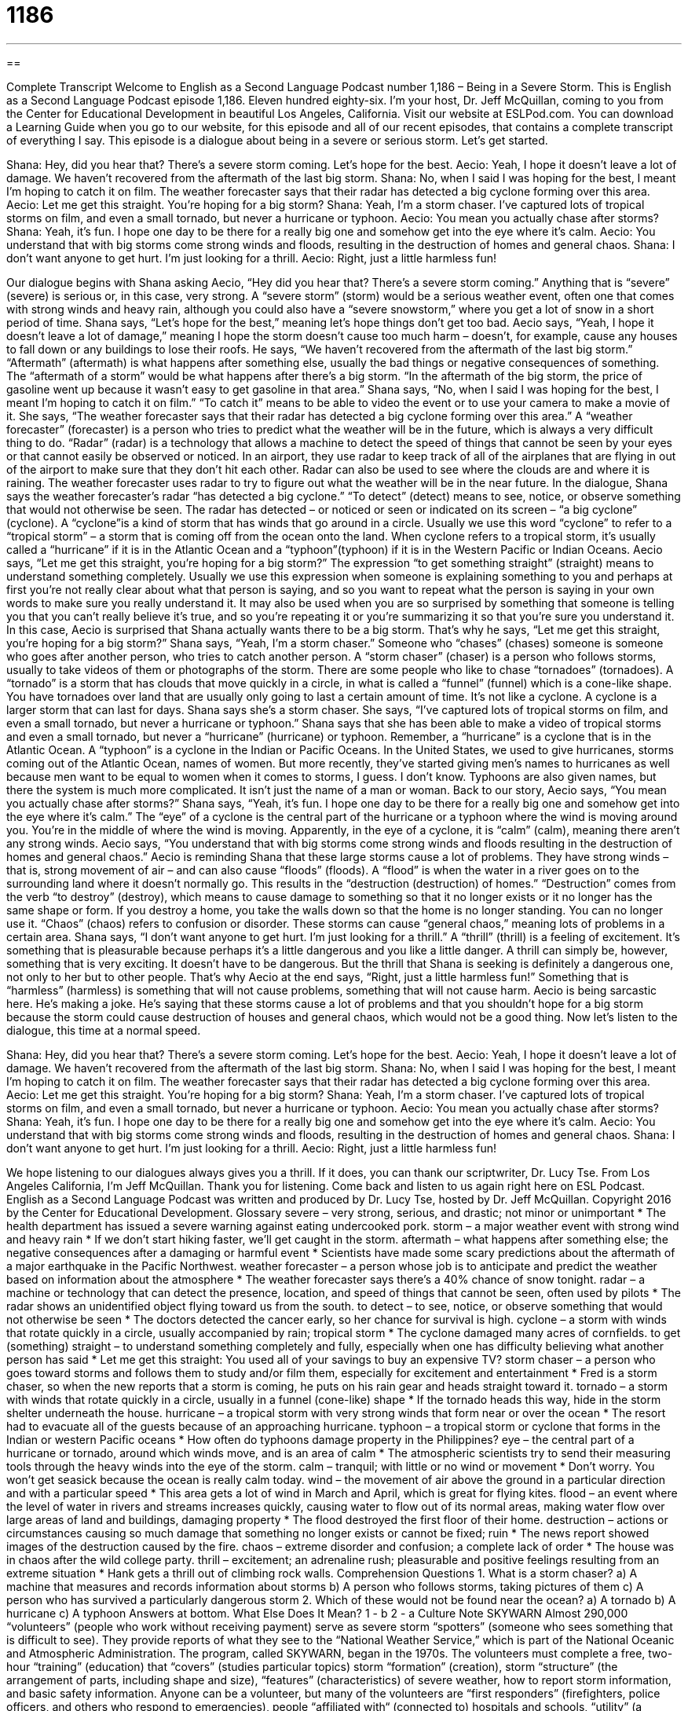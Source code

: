 = 1186
:toc: left
:toclevels: 3
:sectnums:
:stylesheet: ../../../myAdocCss.css

'''

== 

Complete Transcript
Welcome to English as a Second Language Podcast number 1,186 – Being in a Severe Storm.
This is English as a Second Language Podcast episode 1,186. Eleven hundred eighty-six. I’m your host, Dr. Jeff McQuillan, coming to you from the Center for Educational Development in beautiful Los Angeles, California.
Visit our website at ESLPod.com. You can download a Learning Guide when you go to our website, for this episode and all of our recent episodes, that contains a complete transcript of everything I say.
This episode is a dialogue about being in a severe or serious storm. Let’s get started.
[start of dialogue]
Shana: Hey, did you hear that? There’s a severe storm coming. Let’s hope for the best.
Aecio: Yeah, I hope it doesn’t leave a lot of damage. We haven’t recovered from the aftermath of the last big storm.
Shana: No, when I said I was hoping for the best, I meant I’m hoping to catch it on film. The weather forecaster says that their radar has detected a big cyclone forming over this area.
Aecio: Let me get this straight. You’re hoping for a big storm?
Shana: Yeah, I’m a storm chaser. I’ve captured lots of tropical storms on film, and even a small tornado, but never a hurricane or typhoon.
Aecio: You mean you actually chase after storms?
Shana: Yeah, it’s fun. I hope one day to be there for a really big one and somehow get into the eye where it’s calm.
Aecio: You understand that with big storms come strong winds and floods, resulting in the destruction of homes and general chaos.
Shana: I don’t want anyone to get hurt. I’m just looking for a thrill.
Aecio: Right, just a little harmless fun!
[end of dialogue]
Our dialogue begins with Shana asking Aecio, “Hey did you hear that? There’s a severe storm coming.” Anything that is “severe” (severe) is serious or, in this case, very strong. A “severe storm” (storm) would be a serious weather event, often one that comes with strong winds and heavy rain, although you could also have a “severe snowstorm,” where you get a lot of snow in a short period of time. Shana says, “Let’s hope for the best,” meaning let’s hope things don’t get too bad.
Aecio says, “Yeah, I hope it doesn’t leave a lot of damage,” meaning I hope the storm doesn’t cause too much harm – doesn’t, for example, cause any houses to fall down or any buildings to lose their roofs. He says, “We haven’t recovered from the aftermath of the last big storm.” “Aftermath” (aftermath) is what happens after something else, usually the bad things or negative consequences of something. The “aftermath of a storm” would be what happens after there’s a big storm. “In the aftermath of the big storm, the price of gasoline went up because it wasn’t easy to get gasoline in that area.”
Shana says, “No, when I said I was hoping for the best, I meant I’m hoping to catch it on film.” “To catch it” means to be able to video the event or to use your camera to make a movie of it. She says, “The weather forecaster says that their radar has detected a big cyclone forming over this area.” A “weather forecaster” (forecaster) is a person who tries to predict what the weather will be in the future, which is always a very difficult thing to do.
“Radar” (radar) is a technology that allows a machine to detect the speed of things that cannot be seen by your eyes or that cannot easily be observed or noticed. In an airport, they use radar to keep track of all of the airplanes that are flying in out of the airport to make sure that they don’t hit each other. Radar can also be used to see where the clouds are and where it is raining. The weather forecaster uses radar to try to figure out what the weather will be in the near future.
In the dialogue, Shana says the weather forecaster’s radar “has detected a big cyclone.” “To detect” (detect) means to see, notice, or observe something that would not otherwise be seen. The radar has detected – or noticed or seen or indicated on its screen – “a big cyclone” (cyclone). A “cyclone”is a kind of storm that has winds that go around in a circle. Usually we use this word “cyclone” to refer to a “tropical storm” – a storm that is coming off from the ocean onto the land.
When cyclone refers to a tropical storm, it’s usually called a “hurricane” if it is in the Atlantic Ocean and a “typhoon”(typhoon) if it is in the Western Pacific or Indian Oceans. Aecio says, “Let me get this straight, you’re hoping for a big storm?” The expression “to get something straight” (straight) means to understand something completely. Usually we use this expression when someone is explaining something to you and perhaps at first you’re not really clear about what that person is saying, and so you want to repeat what the person is saying in your own words to make sure you really understand it.
It may also be used when you are so surprised by something that someone is telling you that you can’t really believe it’s true, and so you’re repeating it or you’re summarizing it so that you’re sure you understand it. In this case, Aecio is surprised that Shana actually wants there to be a big storm. That’s why he says, “Let me get this straight, you’re hoping for a big storm?” Shana says, “Yeah, I’m a storm chaser.”
Someone who “chases” (chases) someone is someone who goes after another person, who tries to catch another person. A “storm chaser” (chaser) is a person who follows storms, usually to take videos of them or photographs of the storm. There are some people who like to chase “tornadoes” (tornadoes). A “tornado” is a storm that has clouds that move quickly in a circle, in what is called a “funnel” (funnel) which is a cone-like shape. You have tornadoes over land that are usually only going to last a certain amount of time. It’s not like a cyclone. A cyclone is a larger storm that can last for days.
Shana says she’s a storm chaser. She says, “I’ve captured lots of tropical storms on film, and even a small tornado, but never a hurricane or typhoon.” Shana says that she has been able to make a video of tropical storms and even a small tornado, but never a “hurricane” (hurricane) or typhoon. Remember, a “hurricane” is a cyclone that is in the Atlantic Ocean. A “typhoon” is a cyclone in the Indian or Pacific Oceans.
In the United States, we used to give hurricanes, storms coming out of the Atlantic Ocean, names of women. But more recently, they’ve started giving men’s names to hurricanes as well because men want to be equal to women when it comes to storms, I guess. I don’t know. Typhoons are also given names, but there the system is much more complicated. It isn’t just the name of a man or woman.
Back to our story, Aecio says, “You mean you actually chase after storms?” Shana says, “Yeah, it’s fun. I hope one day to be there for a really big one and somehow get into the eye where it’s calm.” The “eye” of a cyclone is the central part of the hurricane or a typhoon where the wind is moving around you. You’re in the middle of where the wind is moving. Apparently, in the eye of a cyclone, it is “calm” (calm), meaning there aren’t any strong winds.
Aecio says, “You understand that with big storms come strong winds and floods resulting in the destruction of homes and general chaos.” Aecio is reminding Shana that these large storms cause a lot of problems. They have strong winds – that is, strong movement of air – and can also cause “floods” (floods). A “flood” is when the water in a river goes on to the surrounding land where it doesn’t normally go. This results in the “destruction (destruction) of homes.”
“Destruction” comes from the verb “to destroy” (destroy), which means to cause damage to something so that it no longer exists or it no longer has the same shape or form. If you destroy a home, you take the walls down so that the home is no longer standing. You can no longer use it. “Chaos” (chaos) refers to confusion or disorder. These storms can cause “general chaos,” meaning lots of problems in a certain area.
Shana says, “I don’t want anyone to get hurt. I’m just looking for a thrill.” A “thrill” (thrill) is a feeling of excitement. It’s something that is pleasurable because perhaps it’s a little dangerous and you like a little danger. A thrill can simply be, however, something that is very exciting. It doesn’t have to be dangerous. But the thrill that Shana is seeking is definitely a dangerous one, not only to her but to other people.
That’s why Aecio at the end says, “Right, just a little harmless fun!” Something that is “harmless” (harmless) is something that will not cause problems, something that will not cause harm. Aecio is being sarcastic here. He’s making a joke. He’s saying that these storms cause a lot of problems and that you shouldn’t hope for a big storm because the storm could cause destruction of houses and general chaos, which would not be a good thing.
Now let’s listen to the dialogue, this time at a normal speed.
[start of dialogue]
Shana: Hey, did you hear that? There’s a severe storm coming. Let’s hope for the best.
Aecio: Yeah, I hope it doesn’t leave a lot of damage. We haven’t recovered from the aftermath of the last big storm.
Shana: No, when I said I was hoping for the best, I meant I’m hoping to catch it on film. The weather forecaster says that their radar has detected a big cyclone forming over this area.
Aecio: Let me get this straight. You’re hoping for a big storm?
Shana: Yeah, I’m a storm chaser. I’ve captured lots of tropical storms on film, and even a small tornado, but never a hurricane or typhoon.
Aecio: You mean you actually chase after storms?
Shana: Yeah, it’s fun. I hope one day to be there for a really big one and somehow get into the eye where it’s calm.
Aecio: You understand that with big storms come strong winds and floods, resulting in the destruction of homes and general chaos.
Shana: I don’t want anyone to get hurt. I’m just looking for a thrill.
Aecio: Right, just a little harmless fun!
[end of dialogue]
We hope listening to our dialogues always gives you a thrill. If it does, you can thank our scriptwriter, Dr. Lucy Tse.
From Los Angeles California, I’m Jeff McQuillan. Thank you for listening. Come back and listen to us again right here on ESL Podcast.
English as a Second Language Podcast was written and produced by Dr. Lucy Tse, hosted by Dr. Jeff McQuillan. Copyright 2016 by the Center for Educational Development.
Glossary
severe – very strong, serious, and drastic; not minor or unimportant
* The health department has issued a severe warning against eating undercooked pork.
storm – a major weather event with strong wind and heavy rain
* If we don’t start hiking faster, we’ll get caught in the storm.
aftermath – what happens after something else; the negative consequences after a damaging or harmful event
* Scientists have made some scary predictions about the aftermath of a major earthquake in the Pacific Northwest.
weather forecaster – a person whose job is to anticipate and predict the weather based on information about the atmosphere
* The weather forecaster says there’s a 40% chance of snow tonight.
radar – a machine or technology that can detect the presence, location, and speed of things that cannot be seen, often used by pilots
* The radar shows an unidentified object flying toward us from the south.
to detect – to see, notice, or observe something that would not otherwise be seen
* The doctors detected the cancer early, so her chance for survival is high.
cyclone – a storm with winds that rotate quickly in a circle, usually accompanied by rain; tropical storm
* The cyclone damaged many acres of cornfields.
to get (something) straight – to understand something completely and fully, especially when one has difficulty believing what another person has said
* Let me get this straight: You used all of your savings to buy an expensive TV?
storm chaser – a person who goes toward storms and follows them to study and/or film them, especially for excitement and entertainment
* Fred is a storm chaser, so when the new reports that a storm is coming, he puts on his rain gear and heads straight toward it.
tornado – a storm with winds that rotate quickly in a circle, usually in a funnel (cone-like) shape
* If the tornado heads this way, hide in the storm shelter underneath the house.
hurricane – a tropical storm with very strong winds that form near or over the ocean
* The resort had to evacuate all of the guests because of an approaching hurricane.
typhoon – a tropical storm or cyclone that forms in the Indian or western Pacific oceans
* How often do typhoons damage property in the Philippines?
eye – the central part of a hurricane or tornado, around which winds move, and is an area of calm
* The atmospheric scientists try to send their measuring tools through the heavy winds into the eye of the storm.
calm – tranquil; with little or no wind or movement
* Don’t worry. You won’t get seasick because the ocean is really calm today.
wind – the movement of air above the ground in a particular direction and with a particular speed
* This area gets a lot of wind in March and April, which is great for flying kites.
flood – an event where the level of water in rivers and streams increases quickly, causing water to flow out of its normal areas, making water flow over large areas of land and buildings, damaging property
* The flood destroyed the first floor of their home.
destruction – actions or circumstances causing so much damage that something no longer exists or cannot be fixed; ruin
* The news report showed images of the destruction caused by the fire.
chaos – extreme disorder and confusion; a complete lack of order
* The house was in chaos after the wild college party.
thrill – excitement; an adrenaline rush; pleasurable and positive feelings resulting from an extreme situation
* Hank gets a thrill out of climbing rock walls.
Comprehension Questions
1. What is a storm chaser?
a) A machine that measures and records information about storms
b) A person who follows storms, taking pictures of them
c) A person who has survived a particularly dangerous storm
2. Which of these would not be found near the ocean?
a) A tornado
b) A hurricane
c) A typhoon
Answers at bottom.
What Else Does It Mean?
1 - b
2 - a
Culture Note
SKYWARN
Almost 290,000 “volunteers” (people who work without receiving payment) serve as severe storm “spotters” (someone who sees something that is difficult to see). They provide reports of what they see to the “National Weather Service,” which is part of the National Oceanic and Atmospheric Administration. The program, called SKYWARN, began in the 1970s.
The volunteers must complete a free, two-hour “training” (education) that “covers” (studies particular topics) storm “formation” (creation), storm “structure” (the arrangement of parts, including shape and size), “features” (characteristics) of severe weather, how to report storm information, and basic safety information. Anyone can be a volunteer, but many of the volunteers are “first responders” (firefighters, police officers, and others who respond to emergencies), people “affiliated with“ (connected to) hospitals and schools, “utility” (a company that provides electricity, gas, and/or water service) representatives, or others who are responsible for protecting members of the community.
The National Weather Service receives and “compiles” (puts together) reports from the volunteer storm spotters. Then it combines that information with “satellite data” (information received from machines that orbit (go around) the Earth) and other weather information. This allows them to make more “accurate” (precise; correct) “predictions” (statements of what will happen in the future) of storm formation, activity, and “severity” (a measure of how strong something is).
The National Weather Service refers to the SKYWARN volunteers as the nation’s “first line of defense” (primary way of taking care of people and preventing injury, death, and property damage) against severe weather, because the information they provide can be used to “warn” (tell someone that something bad is going to happen) people about severe weather earlier, which can help to save lives.
Comprehension Answers
1 - b
2 - a
